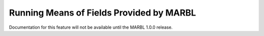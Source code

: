 .. _running_means:

=========================================
Running Means of Fields Provided by MARBL
=========================================

Documentation for this feature will not be available until the MARBL 1.0.0 release.
